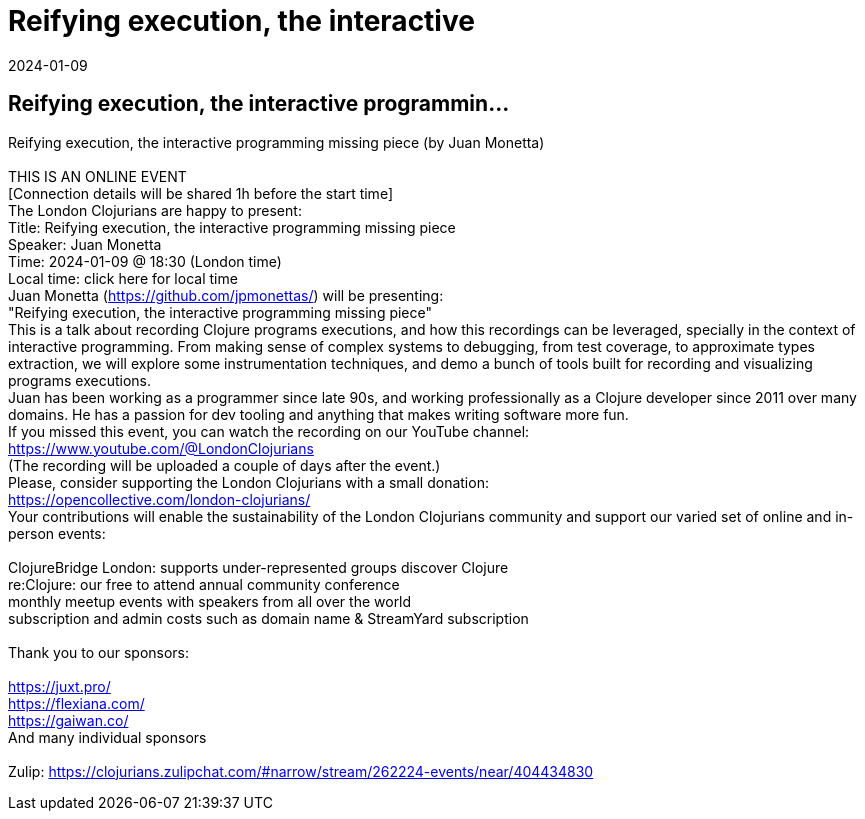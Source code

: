 = Reifying execution, the interactive
2024-01-09
:jbake-type: event
:jbake-edition: 
:jbake-link: https://www.meetup.com/London-Clojurians/events/297594133/
:jbake-location: online
:jbake-start: 2024-01-09
:jbake-end: 2024-01-09

== Reifying execution, the interactive programmin...

Reifying execution, the interactive programming missing piece (by Juan Monetta) +
 +
THIS IS AN ONLINE EVENT +
[Connection details will be shared 1h before the start time] +
The London Clojurians are happy to present: +
Title: Reifying execution, the interactive programming missing piece +
Speaker: Juan Monetta +
Time: 2024-01-09 @ 18:30 (London time) +
Local time: click here for local time +
Juan Monetta (https://github.com/jpmonettas/) will be presenting: +
&quot;Reifying execution, the interactive programming missing piece&quot; +
This is a talk about recording Clojure programs executions, and how this recordings can be leveraged, specially in the context of interactive programming. From making sense of complex systems to debugging, from test coverage, to approximate types extraction, we will explore some instrumentation techniques, and demo a bunch of tools built for recording and visualizing programs executions. +
Juan has been working as a programmer since late 90s, and working professionally as a Clojure developer since 2011 over many domains. He has a passion for dev tooling and anything that makes writing software more fun. +
If you missed this event, you can watch the recording on our YouTube channel: +
https://www.youtube.com/@LondonClojurians +
(The recording will be uploaded a couple of days after the event.) +
Please, consider supporting the London Clojurians with a small donation: +
https://opencollective.com/london-clojurians/ +
Your contributions will enable the sustainability of the London Clojurians community and support our varied set of online and in-person events: +
 +
ClojureBridge London: supports under-represented groups discover Clojure +
re:Clojure: our free to attend annual community conference +
monthly meetup events with speakers from all over the world +
subscription and admin costs such as domain name &amp; StreamYard subscription +
 +
Thank you to our sponsors: +
 +
https://juxt.pro/ +
https://flexiana.com/ +
https://gaiwan.co/ +
And many individual sponsors +
 +
Zulip: https://clojurians.zulipchat.com/#narrow/stream/262224-events/near/404434830 +

